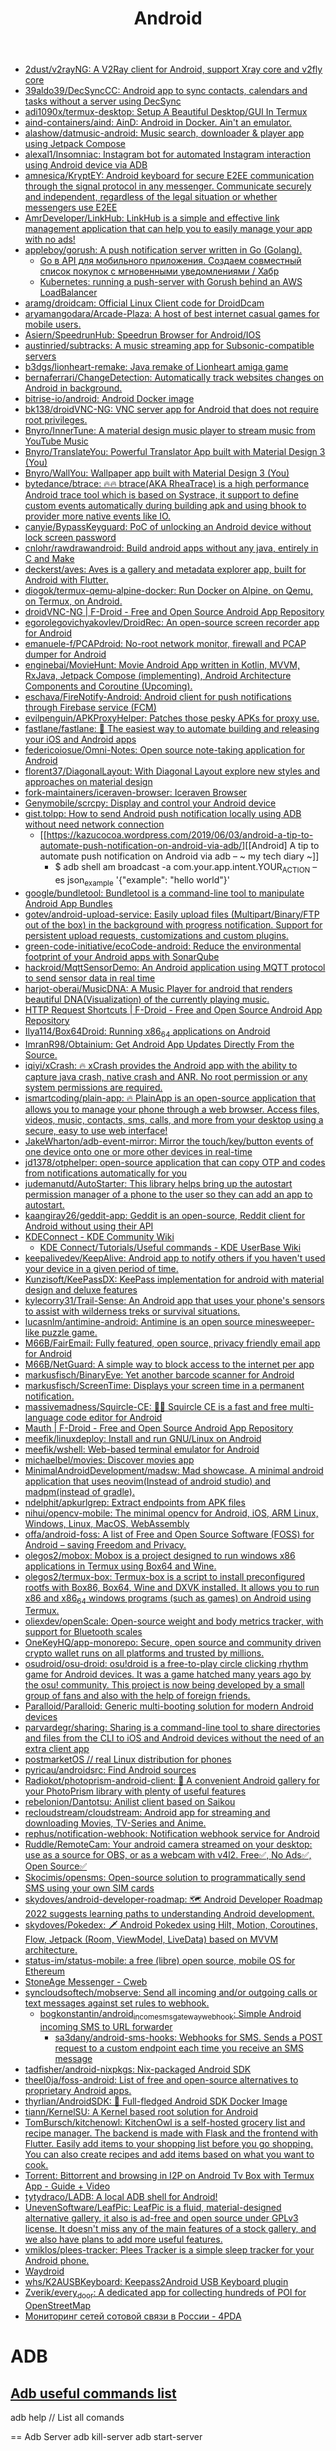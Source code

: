 :PROPERTIES:
:ID:       786eb85d-c7f8-4d90-8e6b-3cb99e6b5e32
:END:
#+title: Android

- [[https://github.com/2dust/v2rayNG][2dust/v2rayNG: A V2Ray client for Android, support Xray core and v2fly core]]
- [[https://github.com/39aldo39/DecSyncCC][39aldo39/DecSyncCC: Android app to sync contacts, calendars and tasks without a server using DecSync]]
- [[https://github.com/adi1090x/termux-desktop][adi1090x/termux-desktop: Setup A Beautiful Desktop/GUI In Termux]]
- [[https://github.com/aind-containers/aind][aind-containers/aind: AinD: Android in Docker. Ain't an emulator.]]
- [[https://github.com/alashow/datmusic-android][alashow/datmusic-android: Music search, downloader & player app using Jetpack Compose]]
- [[https://github.com/alexal1/Insomniac][alexal1/Insomniac: Instagram bot for automated Instagram interaction using Android device via ADB]]
- [[https://github.com/amnesica/KryptEY][amnesica/KryptEY: Android keyboard for secure E2EE communication through the signal protocol in any messenger. Communicate securely and independent, regardless of the legal situation or whether messengers use E2EE]]
- [[https://github.com/AmrDeveloper/LinkHub][AmrDeveloper/LinkHub: LinkHub is a simple and effective link management application that can help you to easily manage your app with no ads!]]
- [[https://github.com/appleboy/gorush][appleboy/gorush: A push notification server written in Go (Golang).]]
  - [[https://habr.com/ru/companies/otus/articles/667308/][Go в API для мобильного приложения. Создаем совместный список покупок с мгновенными уведомлениями / Хабр]]
  - [[https://scribe.bus-hit.me/itnext/kubernetes-running-a-push-server-with-gorush-behind-an-aws-loadbalancer-48563f9a0319][Kubernetes: running a push-server with Gorush behind an AWS LoadBalancer]]
- [[https://github.com/aramg/droidcam][aramg/droidcam: Official Linux Client code for DroidDcam]]
- [[https://github.com/aryamangodara/Arcade-Plaza][aryamangodara/Arcade-Plaza: A host of best internet casual games for mobile users.]]
- [[https://github.com/Asiern/SpeedrunHub][Asiern/SpeedrunHub: Speedrun Browser for Android/IOS]]
- [[https://github.com/austinried/subtracks][austinried/subtracks: A music streaming app for Subsonic-compatible servers]]
- [[https://github.com/b3dgs/lionheart-remake][b3dgs/lionheart-remake: Java remake of Lionheart amiga game]]
- [[https://github.com/bernaferrari/ChangeDetection][bernaferrari/ChangeDetection: Automatically track websites changes on Android in background.]]
- [[https://github.com/bitrise-io/android][bitrise-io/android: Android Docker image]]
- [[https://github.com/bk138/droidVNC-NG][bk138/droidVNC-NG: VNC server app for Android that does not require root privileges.]]
- [[https://github.com/Bnyro/InnerTune][Bnyro/InnerTune: A material design music player to stream music from YouTube Music]]
- [[https://github.com/Bnyro/TranslateYou][Bnyro/TranslateYou: Powerful Translator App built with Material Design 3 (You)]]
- [[https://github.com/Bnyro/WallYou][Bnyro/WallYou: Wallpaper app built with Material Design 3 (You)]]
- [[https://github.com/bytedance/btrace][bytedance/btrace: 🔥🔥 btrace(AKA RheaTrace) is a high performance Android trace tool which is based on Systrace, it support to define custom events automatically during building apk and using bhook to provider more native events like IO.]]
- [[https://github.com/canyie/BypassKeyguard][canyie/BypassKeyguard: PoC of unlocking an Android device without lock screen password]]
- [[https://github.com/cnlohr/rawdrawandroid][cnlohr/rawdrawandroid: Build android apps without any java, entirely in C and Make]]
- [[https://github.com/deckerst/aves][deckerst/aves: Aves is a gallery and metadata explorer app, built for Android with Flutter.]]
- [[https://github.com/diogok/termux-qemu-alpine-docker][diogok/termux-qemu-alpine-docker: Run Docker on Alpine, on Qemu, on Termux, on Android.]]
- [[https://f-droid.org/en/packages/net.christianbeier.droidvnc_ng/][droidVNC-NG | F-Droid - Free and Open Source Android App Repository]]
- [[https://github.com/egorolegovichyakovlev/DroidRec][egorolegovichyakovlev/DroidRec: An open-source screen recorder app for Android]]
- [[https://github.com/emanuele-f/PCAPdroid][emanuele-f/PCAPdroid: No-root network monitor, firewall and PCAP dumper for Android]]
- [[https://github.com/enginebai/MovieHunt][enginebai/MovieHunt: Movie Android App written in Kotlin, MVVM, RxJava, Jetpack Compose (implementing), Android Architecture Components and Coroutine (Upcoming).]]
- [[https://github.com/eschava/FireNotify-Android][eschava/FireNotify-Android: Android client for push notifications through Firebase service (FCM)]]
- [[https://github.com/evilpenguin/APKProxyHelper][evilpenguin/APKProxyHelper: Patches those pesky APKs for proxy use.]]
- [[https://github.com/fastlane/fastlane][fastlane/fastlane: 🚀 The easiest way to automate building and releasing your iOS and Android apps]]
- [[https://github.com/federicoiosue/Omni-Notes][federicoiosue/Omni-Notes: Open source note-taking application for Android]]
- [[https://github.com/florent37/DiagonalLayout][florent37/DiagonalLayout: With Diagonal Layout explore new styles and approaches on material design]]
- [[https://github.com/fork-maintainers/iceraven-browser][fork-maintainers/iceraven-browser: Iceraven Browser]]
- [[https://github.com/Genymobile/scrcpy][Genymobile/scrcpy: Display and control your Android device]]
- [[http://gist.tolpp.com/2018/09/how-to-send-android-push-notification.html][gist.tolpp: How to send Android push notification locally using ADB without need network connection]]
  - [[https://kazucocoa.wordpress.com/2019/06/03/android-a-tip-to-automate-push-notification-on-android-via-adb/][[Android] A tip to automate push notification on Android via adb – ~ my tech diary ~]]
    - $ adb shell am broadcast -a com.your.app.intent.YOUR_ACTION --es json_example '{"example": "hello world"}'
- [[https://github.com/google/bundletool][google/bundletool: Bundletool is a command-line tool to manipulate Android App Bundles]]
- [[https://github.com/gotev/android-upload-service][gotev/android-upload-service: Easily upload files (Multipart/Binary/FTP out of the box) in the background with progress notification. Support for persistent upload requests, customizations and custom plugins.]]
- [[https://github.com/green-code-initiative/ecoCode-android][green-code-initiative/ecoCode-android: Reduce the environmental footprint of your Android apps with SonarQube]]
- [[https://github.com/hackroid/MqttSensorDemo][hackroid/MqttSensorDemo: An Android application using MQTT protocol to send sensor data in real time]]
- [[https://github.com/harjot-oberai/MusicDNA][harjot-oberai/MusicDNA: A Music Player for android that renders beautiful DNA(Visualization) of the currently playing music.]]
- [[https://f-droid.org/en/packages/ch.rmy.android.http_shortcuts/][HTTP Request Shortcuts | F-Droid - Free and Open Source Android App Repository]]
- [[https://github.com/Ilya114/Box64Droid][Ilya114/Box64Droid: Running x86_64 applications on Android]]
- [[https://github.com/ImranR98/Obtainium][ImranR98/Obtainium: Get Android App Updates Directly From the Source.]]
- [[https://github.com/iqiyi/xCrash][iqiyi/xCrash: 🔥 xCrash provides the Android app with the ability to capture java crash, native crash and ANR. No root permission or any system permissions are required.]]
- [[https://github.com/ismartcoding/plain-app][ismartcoding/plain-app: 🔥 PlainApp is an open-source application that allows you to manage your phone through a web browser. Access files, videos, music, contacts, sms, calls, and more from your desktop using a secure, easy to use web interface!]]
- [[https://github.com/JakeWharton/adb-event-mirror][JakeWharton/adb-event-mirror: Mirror the touch/key/button events of one device onto one or more other devices in real-time]]
- [[https://github.com/jd1378/otphelper][jd1378/otphelper: open-source application that can copy OTP and codes from notifications automatically for you]]
- [[https://github.com/judemanutd/AutoStarter][judemanutd/AutoStarter: This library helps bring up the autostart permission manager of a phone to the user so they can add an app to autostart.]]
- [[https://github.com/kaangiray26/geddit-app][kaangiray26/geddit-app: Geddit is an open-source, Reddit client for Android without using their API]]
- [[https://community.kde.org/KDEConnect][KDEConnect - KDE Community Wiki]]
  - [[https://userbase.kde.org/KDE_Connect/Tutorials/Useful_commands][KDE Connect/Tutorials/Useful commands - KDE UserBase Wiki]]
- [[https://github.com/keepalivedev/KeepAlive][keepalivedev/KeepAlive: Android app to notify others if you haven't used your device in a given period of time.]]
- [[https://github.com/Kunzisoft/KeePassDX][Kunzisoft/KeePassDX: KeePass implementation for android with material design and deluxe features]]
- [[https://github.com/kylecorry31/Trail-Sense][kylecorry31/Trail-Sense: An Android app that uses your phone's sensors to assist with wilderness treks or survival situations.]]
- [[https://github.com/lucasnlm/antimine-android][lucasnlm/antimine-android: Antimine is an open source minesweeper-like puzzle game.]]
- [[https://github.com/M66B/FairEmail][M66B/FairEmail: Fully featured, open source, privacy friendly email app for Android]]
- [[https://github.com/M66B/NetGuard][M66B/NetGuard: A simple way to block access to the internet per app]]
- [[https://github.com/markusfisch/BinaryEye][markusfisch/BinaryEye: Yet another barcode scanner for Android]]
- [[https://github.com/markusfisch/ScreenTime][markusfisch/ScreenTime: Displays your screen time in a permanent notification.]]
- [[https://github.com/massivemadness/Squircle-CE][massivemadness/Squircle-CE: 👨‍💻 Squircle CE is a fast and free multi-language code editor for Android]]
- [[https://f-droid.org/en/packages/com.xinto.mauth/][Mauth | F-Droid - Free and Open Source Android App Repository]]
- [[https://github.com/meefik/linuxdeploy][meefik/linuxdeploy: Install and run GNU/Linux on Android]]
- [[https://github.com/meefik/wshell][meefik/wshell: Web-based terminal emulator for Android]]
- [[https://github.com/michaelbel/movies][michaelbel/movies: Discover movies app]]
- [[https://github.com/MinimalAndroidDevelopment/madsw][MinimalAndroidDevelopment/madsw: Mad showcase. A minimal android application that uses neovim(Instead of android studio) and madpm(instead of gradle).]]
- [[https://github.com/ndelphit/apkurlgrep][ndelphit/apkurlgrep: Extract endpoints from APK files]]
- [[https://github.com/nihui/opencv-mobile][nihui/opencv-mobile: The minimal opencv for Android, iOS, ARM Linux, Windows, Linux, MacOS, WebAssembly]]
- [[https://github.com/offa/android-foss][offa/android-foss: A list of Free and Open Source Software (FOSS) for Android – saving Freedom and Privacy.]]
- [[https://github.com/olegos2/mobox][olegos2/mobox: Mobox is a project designed to run windows x86 applications in Termux using Box64 and Wine.]]
- [[https://github.com/olegos2/termux-box][olegos2/termux-box: Termux-box is a script to install preconfigured rootfs with Box86, Box64, Wine and DXVK installed. It allows you to run x86 and x86_64 windows programs (such as games) on Android using Termux.]]
- [[https://github.com/oliexdev/openScale][oliexdev/openScale: Open-source weight and body metrics tracker, with support for Bluetooth scales]]
- [[https://github.com/OneKeyHQ/app-monorepo][OneKeyHQ/app-monorepo: Secure, open source and community driven crypto wallet runs on all platforms and trusted by millions.]]
- [[https://github.com/osudroid/osu-droid][osudroid/osu-droid: osu!droid is a free-to-play circle clicking rhythm game for Android devices. It was a game hatched many years ago by the osu! community. This project is now being developed by a small group of fans and also with the help of foreign friends.]]
- [[https://github.com/Paralloid/Paralloid][Paralloid/Paralloid: Generic multi-booting solution for modern Android devices]]
- [[https://github.com/parvardegr/sharing][parvardegr/sharing: Sharing is a command-line tool to share directories and files from the CLI to iOS and Android devices without the need of an extra client app]]
- [[https://postmarketos.org/][postmarketOS // real Linux distribution for phones]]
- [[https://github.com/pyricau/androidsrc][pyricau/androidsrc: Find Android sources]]
- [[https://github.com/Radiokot/photoprism-android-client][Radiokot/photoprism-android-client: 📸 A convenient Android gallery for your PhotoPrism library with plenty of useful features]]
- [[https://github.com/rebelonion/Dantotsu][rebelonion/Dantotsu: Anilist client based on Saikou]]
- [[https://github.com/recloudstream/cloudstream][recloudstream/cloudstream: Android app for streaming and downloading Movies, TV-Series and Anime.]]
- [[https://github.com/rephus/notification-webhook][rephus/notification-webhook: Notification webhook service for Android]]
- [[https://github.com/Ruddle/RemoteCam][Ruddle/RemoteCam: Your android camera streamed on your desktop: use as a source for OBS, or as a webcam with v4l2. Free✅, No Ads✅, Open Source✅]]
- [[https://github.com/Skocimis/opensms][Skocimis/opensms: Open-source solution to programmatically send SMS using your own SIM cards]]
- [[https://github.com/skydoves/android-developer-roadmap][skydoves/android-developer-roadmap: 🗺 Android Developer Roadmap 2022 suggests learning paths to understanding Android development.]]
- [[https://github.com/skydoves/Pokedex][skydoves/Pokedex: 🗡️ Android Pokedex using Hilt, Motion, Coroutines, Flow, Jetpack (Room, ViewModel, LiveData) based on MVVM architecture.]]
- [[https://github.com/status-im/status-mobile][status-im/status-mobile: a free (libre) open source, mobile OS for Ethereum]]
- [[https://cweb.gitlab.io/StoneAge.html][StoneAge Messenger - Cweb]]
- [[https://github.com/syncloudsoftech/mobserve][syncloudsoftech/mobserve: Send all incoming and/or outgoing calls or text messages against set rules to webhook.]]
  - [[https://github.com/bogkonstantin/android_income_sms_gateway_webhook][bogkonstantin/android_income_sms_gateway_webhook: Simple Android incoming SMS to URL forwarder]]
    - [[https://github.com/sa3dany/android-sms-hooks][sa3dany/android-sms-hooks: Webhooks for SMS. Sends a POST request to a custom endpoint each time you receive an SMS message]]
- [[https://github.com/tadfisher/android-nixpkgs][tadfisher/android-nixpkgs: Nix-packaged Android SDK]]
- [[https://github.com/theel0ja/foss-android][theel0ja/foss-android: List of free and open-source alternatives to proprietary Android apps.]]
- [[https://github.com/thyrlian/AndroidSDK][thyrlian/AndroidSDK: 🐳 Full-fledged Android SDK Docker Image]]
- [[https://github.com/tiann/KernelSU][tiann/KernelSU: A Kernel based root solution for Android]]
- [[https://github.com/tombursch/kitchenowl][TomBursch/kitchenowl: KitchenOwl is a self-hosted grocery list and recipe manager. The backend is made with Flask and the frontend with Flutter. Easily add items to your shopping list before you go shopping. You can also create recipes and add items based on what you want to cook.]]
- [[http://tracker2.postman.i2p/index.php?view=TorrentDetail&id=63723][Torrent: Bittorrent and browsing in I2P on Android Tv Box with Termux App - Guide + Video]]
- [[https://github.com/tytydraco/ladb][tytydraco/LADB: A local ADB shell for Android!]]
- [[https://github.com/UnevenSoftware/LeafPic][UnevenSoftware/LeafPic: LeafPic is a fluid, material-designed alternative gallery, it also is ad-free and open source under GPLv3 license. It doesn't miss any of the main features of a stock gallery, and we also have plans to add more useful features.]]
- [[https://github.com/vmiklos/plees-tracker][vmiklos/plees-tracker: Plees Tracker is a simple sleep tracker for your Android phone.]]
- [[https://waydro.id/][Waydroid]]
- [[https://github.com/whs/K2AUSBKeyboard][whs/K2AUSBKeyboard: Keepass2Android USB Keyboard plugin]]
- [[https://github.com/zverik/every_door][Zverik/every_door: A dedicated app for collecting hundreds of POI for OpenStreetMap]]
- [[https://4pda.ru/forum/index.php?showtopic=820777][Мониторинг сетей сотовой связи в России - 4PDA]]

* ADB
** [[https://gist.github.com/Pulimet/5013acf2cd5b28e55036c82c91bd56d8][Adb useful commands list]]

adb help // List all comands

== Adb Server
adb kill-server
adb start-server 

== Adb Reboot
adb reboot
adb reboot recovery 
adb reboot-bootloader
adb root //restarts adb with root permissions

== Shell
adb shell    // Open or run commands in a terminal on the host Android device.

== Devices
adb usb
adb devices   //show devices attached
adb devices -l //devices (product/model)
adb connect ip_address_of_device

== Get device android version
adb shell getprop ro.build.version.release 

== LogCat
adb logcat
adb logcat -c // clear // The parameter -c will clear the current logs on the device.
adb logcat -d > [path_to_file] // Save the logcat output to a file on the local system.
adb bugreport > [path_to_file] // Will dump the whole device information like dumpstate, dumpsys and logcat output.

== Files
adb push [source] [destination]    // Copy files from your computer to your phone.
adb pull [device file location] [local file location] // Copy files from your phone to your computer.

== App install
adb -e install path/to/app.apk

-d                        - directs command to the only connected USB device...
-e                        - directs command to the only running emulator...
-s <serial number>        ...
-p <product name or path> ...
The flag you decide to use has to come before the actual adb command:

adb devices | tail -n +2 | cut -sf 1 | xargs -IX adb -s X install -r com.myAppPackage // Install the given app on all connected devices.

== Uninstalling app from device
adb uninstall com.myAppPackage
adb uninstall <app .apk name>
adb uninstall -k <app .apk name> -> "Uninstall .apk withour deleting data"

adb shell pm uninstall com.example.MyApp
adb shell pm clear [package] // Deletes all data associated with a package.

adb devices | tail -n +2 | cut -sf 1 | xargs -IX adb -s X uninstall com.myAppPackage //Uninstall the given app from all connected devices

== Update app
adb install -r yourApp.apk  //  -r means re-install the app and keep its data on the device.
adb install –k <.apk file path on computer> 

== Home button
adb shell am start -W -c android.intent.category.HOME -a android.intent.action.MAIN

== Activity Manager
adb shell am start -a android.intent.action.VIEW
adb shell am broadcast -a 'my_action'

adb shell am start -a android.intent.action.CALL -d tel:+972527300294 // Make a call

// Open send sms screen with phone number and the message:
adb shell am start -a android.intent.action.SENDTO -d sms:+972527300294   --es  sms_body "Test --ez exit_on_sent false

// Reset permissions
adb shell pm reset-permissions -p your.app.package 
adb shell pm grant [packageName] [ Permission]  // Grant a permission to an app. 
adb shell pm revoke [packageName] [ Permission]   // Revoke a permission from an app.


// Emulate device
adb shell wm size 2048x1536
adb shell wm density 288
// And reset to default
adb shell wm size reset
adb shell wm density reset

== Print text
adb shell input text 'Wow, it so cool feature'

== Screenshot
adb shell screencap -p /sdcard/screenshot.png

$ adb shell
shell@ $ screencap /sdcard/screen.png
shell@ $ exit
$ adb pull /sdcard/screen.png

---
adb shell screenrecord /sdcard/NotAbleToLogin.mp4

$ adb shell
shell@ $ screenrecord --verbose /sdcard/demo.mp4
(press Control + C to stop)
shell@ $ exit
$ adb pull /sdcard/demo.mp4

== Key event
adb shell input keyevent 3 // Home btn
adb shell input keyevent 4 // Back btn
adb shell input keyevent 5 // Call
adb shell input keyevent 6 // End call
adb shell input keyevent 26  // Turn Android device ON and OFF. It will toggle device to on/off status.
adb shell input keyevent 27 // Camera
adb shell input keyevent 64 // Open browser
adb shell input keyevent 66 // Enter
adb shell input keyevent 67 // Delete (backspace)
adb shell input keyevent 207 // Contacts
adb shell input keyevent 220 / 221 // Brightness down/up
adb shell input keyevent 277 / 278 /279 // Cut/Copy/Paste

0 -->  "KEYCODE_0" 
1 -->  "KEYCODE_SOFT_LEFT" 
2 -->  "KEYCODE_SOFT_RIGHT" 
3 -->  "KEYCODE_HOME" 
4 -->  "KEYCODE_BACK" 
5 -->  "KEYCODE_CALL" 
6 -->  "KEYCODE_ENDCALL" 
7 -->  "KEYCODE_0" 
8 -->  "KEYCODE_1" 
9 -->  "KEYCODE_2" 
10 -->  "KEYCODE_3" 
11 -->  "KEYCODE_4" 
12 -->  "KEYCODE_5" 
13 -->  "KEYCODE_6" 
14 -->  "KEYCODE_7" 
15 -->  "KEYCODE_8" 
16 -->  "KEYCODE_9" 
17 -->  "KEYCODE_STAR" 
18 -->  "KEYCODE_POUND" 
19 -->  "KEYCODE_DPAD_UP" 
20 -->  "KEYCODE_DPAD_DOWN" 
21 -->  "KEYCODE_DPAD_LEFT" 
22 -->  "KEYCODE_DPAD_RIGHT" 
23 -->  "KEYCODE_DPAD_CENTER" 
24 -->  "KEYCODE_VOLUME_UP" 
25 -->  "KEYCODE_VOLUME_DOWN" 
26 -->  "KEYCODE_POWER" 
27 -->  "KEYCODE_CAMERA" 
28 -->  "KEYCODE_CLEAR" 
29 -->  "KEYCODE_A" 
30 -->  "KEYCODE_B" 
31 -->  "KEYCODE_C" 
32 -->  "KEYCODE_D" 
33 -->  "KEYCODE_E" 
34 -->  "KEYCODE_F" 
35 -->  "KEYCODE_G" 
36 -->  "KEYCODE_H" 
37 -->  "KEYCODE_I" 
38 -->  "KEYCODE_J" 
39 -->  "KEYCODE_K" 
40 -->  "KEYCODE_L" 
41 -->  "KEYCODE_M" 
42 -->  "KEYCODE_N" 
43 -->  "KEYCODE_O" 
44 -->  "KEYCODE_P" 
45 -->  "KEYCODE_Q" 
46 -->  "KEYCODE_R" 
47 -->  "KEYCODE_S" 
48 -->  "KEYCODE_T" 
49 -->  "KEYCODE_U" 
50 -->  "KEYCODE_V" 
51 -->  "KEYCODE_W" 
52 -->  "KEYCODE_X" 
53 -->  "KEYCODE_Y" 
54 -->  "KEYCODE_Z" 
55 -->  "KEYCODE_COMMA" 
56 -->  "KEYCODE_PERIOD" 
57 -->  "KEYCODE_ALT_LEFT" 
58 -->  "KEYCODE_ALT_RIGHT" 
59 -->  "KEYCODE_SHIFT_LEFT" 
60 -->  "KEYCODE_SHIFT_RIGHT" 
61 -->  "KEYCODE_TAB" 
62 -->  "KEYCODE_SPACE" 
63 -->  "KEYCODE_SYM" 
64 -->  "KEYCODE_EXPLORER" 
65 -->  "KEYCODE_ENVELOPE" 
66 -->  "KEYCODE_ENTER" 
67 -->  "KEYCODE_DEL" 
68 -->  "KEYCODE_GRAVE" 
69 -->  "KEYCODE_MINUS" 
70 -->  "KEYCODE_EQUALS" 
71 -->  "KEYCODE_LEFT_BRACKET" 
72 -->  "KEYCODE_RIGHT_BRACKET" 
73 -->  "KEYCODE_BACKSLASH" 
74 -->  "KEYCODE_SEMICOLON" 
75 -->  "KEYCODE_APOSTROPHE" 
76 -->  "KEYCODE_SLASH" 
77 -->  "KEYCODE_AT" 
78 -->  "KEYCODE_NUM" 
79 -->  "KEYCODE_HEADSETHOOK" 
80 -->  "KEYCODE_FOCUS" 
81 -->  "KEYCODE_PLUS" 
82 -->  "KEYCODE_MENU" 
83 -->  "KEYCODE_NOTIFICATION" 
84 -->  "KEYCODE_SEARCH" 
85 -->  "KEYCODE_MEDIA_PLAY_PAUSE"
86 -->  "KEYCODE_MEDIA_STOP"
87 -->  "KEYCODE_MEDIA_NEXT"
88 -->  "KEYCODE_MEDIA_PREVIOUS"
89 -->  "KEYCODE_MEDIA_REWIND"
90 -->  "KEYCODE_MEDIA_FAST_FORWARD"
91 -->  "KEYCODE_MUTE"
92 -->  "KEYCODE_PAGE_UP"
93 -->  "KEYCODE_PAGE_DOWN"
94 -->  "KEYCODE_PICTSYMBOLS"
...
122 -->  "KEYCODE_MOVE_HOME"
123 -->  "KEYCODE_MOVE_END"
// https://developer.android.com/reference/android/view/KeyEvent.html


== ShPref
# replace org.example.app with your application id

# Add a value to default shared preferences.
adb shell 'am broadcast -a org.example.app.sp.PUT --es key key_name --es value "hello world!"'

# Remove a value to default shared preferences.
adb shell 'am broadcast -a org.example.app.sp.REMOVE --es key key_name'

# Clear all default shared preferences.
adb shell 'am broadcast -a org.example.app.sp.CLEAR --es key key_name'

# It's also possible to specify shared preferences file.
adb shell 'am broadcast -a org.example.app.sp.PUT --es name Game --es key level --ei value 10'

# Data types
adb shell 'am broadcast -a org.example.app.sp.PUT --es key string --es value "hello world!"'
adb shell 'am broadcast -a org.example.app.sp.PUT --es key boolean --ez value true'
adb shell 'am broadcast -a org.example.app.sp.PUT --es key float --ef value 3.14159'
adb shell 'am broadcast -a org.example.app.sp.PUT --es key int --ei value 2015'
adb shell 'am broadcast -a org.example.app.sp.PUT --es key long --el value 9223372036854775807'

# Restart application process after making changes
adb shell 'am broadcast -a org.example.app.sp.CLEAR --ez restart true'

== Monkey
adb shell monkey -p com.myAppPackage -v 10000 -s 100 // monkey tool is generating 10.000 random events on the real device

== Paths
/data/data/<package>/databases (app databases)
/data/data/<package>/shared_prefs/ (shared preferences)
/data/app (apk installed by user)
/system/app (pre-installed APK files)
/mmt/asec (encrypted apps) (App2SD)
/mmt/emmc (internal SD Card)
/mmt/adcard (external/Internal SD Card)
/mmt/adcard/external_sd (external SD Card)

adb shell ls (list directory contents)
adb shell ls -s (print size of each file)
adb shell ls -R (list subdirectories recursively)

== Device onformation
adb get-statе (print device state)
adb get-serialno (get the serial number)
adb shell dumpsys iphonesybinfo (get the IMEI)
adb shell netstat (list TCP connectivity)
adb shell pwd (print current working directory)
adb shell dumpsys battery (battery status)
adb shell pm list features (list phone features)
adb shell service list (list all services)
adb shell dumpsys activity <package>/<activity> (activity info)
adb shell ps (print process status)
adb shell wm size (displays the current screen resolution)
dumpsys window windows | grep -E 'mCurrentFocus|mFocusedApp' (print current app's opened activity)

== Package info
adb shell list packages (list package names)
adb shell list packages -r (list package name + path to apks)
adb shell list packages -3 (list third party package names)
adb shell list packages -s (list only system packages)
adb shell list packages -u (list package names + uninstalled)
adb shell dumpsys package packages (list info on all apps)
adb shell dump <name> (list info on one package)
adb shell path <package> (path to the apk file)

==Configure Settings Commands
adb shell dumpsys battery set level <n> (change the level from 0 to 100)
adb shell dumpsys battery set status<n> (change the level to unknown, charging, discharging, not charging or full)
adb shell dumpsys battery reset (reset the battery)
adb shell dumpsys battery set usb <n> (change the status of USB connection. ON or OFF)
adb shell wm size WxH (sets the resolution to WxH)


== Device Related Commands
adb reboot-recovery (reboot device into recovery mode)
adb reboot fastboot (reboot device into recovery mode)
adb shell screencap -p "/path/to/screenshot.png" (capture screenshot)
adb shell screenrecord "/path/to/record.mp4" (record device screen)
adb backup -apk -all -f backup.ab (backup settings and apps)
adb backup -apk -shared -all -f backup.ab (backup settings, apps and shared storage)
adb backup -apk -nosystem -all -f backup.ab (backup only non-system apps)
adb restore backup.ab (restore a previous backup)
adb shell am start|startservice|broadcast <INTENT>[<COMPONENT>]
-a <ACTION> e.g. android.intent.action.VIEW
-c <CATEGORY> e.g. android.intent.category.LAUNCHER (start activity intent)

adb shell am start -a android.intent.action.VIEW -d URL (open URL)
adb shell am start -t image/* -a android.intent.action.VIEW (opens gallery)

== Logs
adb logcat [options] [filter] [filter] (view device log)
adb bugreport (print bug reports)

== Other
adb backup // Create a full backup of your phone and save to the computer.
adb restore // Restore a backup to your phone.
adb sideload //  Push and flash custom ROMs and zips from your computer.

fastboot devices
// Check connection and get basic information about devices connected to the computer.
// This is essentially the same command as adb devices from earlier. 
//However, it works in the bootloader, which ADB does not. Handy for ensuring that you have properly established a connection.


--------------------------------------------------------------------------------
Shared Preferences

# replace org.example.app with your application id

# Add a value to default shared preferences.
adb shell 'am broadcast -a org.example.app.sp.PUT --es key key_name --es value "hello world!"'

# Remove a value to default shared preferences.
adb shell 'am broadcast -a org.example.app.sp.REMOVE --es key key_name'

# Clear all default shared preferences.
adb shell 'am broadcast -a org.example.app.sp.CLEAR --es key key_name'

# It's also possible to specify shared preferences file.
adb shell 'am broadcast -a org.example.app.sp.PUT --es name Game --es key level --ei value 10'

# Data types
adb shell 'am broadcast -a org.example.app.sp.PUT --es key string --es value "hello world!"'
adb shell 'am broadcast -a org.example.app.sp.PUT --es key boolean --ez value true'
adb shell 'am broadcast -a org.example.app.sp.PUT --es key float --ef value 3.14159'
adb shell 'am broadcast -a org.example.app.sp.PUT --es key int --ei value 2015'
adb shell 'am broadcast -a org.example.app.sp.PUT --es key long --el value 9223372036854775807'

# Restart application process after making changes
adb shell 'am broadcast -a org.example.app.sp.CLEAR --ez restart true'
--------------------------------------------------------------------------------

=== Few bash snippets ===
@Source (https://jonfhancock.com/bash-your-way-to-better-android-development-1169bc3e0424)

=== Using tail -n
//Use tail to remove the first line. Actually two lines. The first one is just a newline. The second is “List of devices attached.”
$ adb devices | tail -n +2

=== Using cut -sf
// Cut the last word and any white space off the end of each line.
$ adb devices | tail -n +2 | cut -sf -1

=== Using xargs -I
// Given the -I option, xargs will perform an action for each line of text that we feed into it.
// We can give the line a variable name to use in commands that xargs can execute.
$ adb devices | tail -n +2 | cut -sf -1 | xargs -I X echo X aw yiss

=== Three options below together
// Will print android version of all connected devices
adb devices | tail -n +2 | cut -sf -1 | xargs -I X adb -s X shell getprop ro.build.version.release  

=== Using alias
-- Example 1 
alias tellMeMore=echo
tellMeMore "hi there"
Output => hi there
-- Example 2
// Define alias
alias apkinstall="adb devices | tail -n +2 | cut -sf 1 | xargs -I X adb -s X install -r $1"
// And you can use it later 
apkinstall ~/Downloads/MyAppRelease.apk  // Install an apk on all devices
-- Example 3
alias rmapp="adb devices | tail -n +2 | cut -sf 1 | xargs -I X adb -s X uninstall $1"
rmapp com.example.myapp // Uninstall a package from all devices
-- Example 4
alias clearapp="adb devices | tail -n +2 | cut -sf 1 | xargs -I X adb -s X shell pm clear $1"
clearapp com.example.myapp  // Clear data on all devices (leave installed)
-- Example 5
alias startintent="adb devices | tail -n +2 | cut -sf 1 | xargs -I X adb -s X shell am start $1"
startintent https://twitter.com/JonFHancock // Launch a deep link on all devices


Setting up your .bash_profile
Finally, to make this all reusable even after rebooting your computer (aliases only last through the current session), we have to add these to your .bash_profile. You might or might not already have a .bash_profile, so let’s make sure we append to it rather than overwriting it. Just open a terminal, and run the following command

touch .bash_profile && open .bash_profile

This will create it if it doesn’t already exist, and open it in a text editor either way. Now just copy and paste all of the aliases into it, save, and close.

alias startintent="adb devices | tail -n +2 | cut -sf 1 | xargs -I X adb -s X shell am start $1"
alias apkinstall="adb devices | tail -n +2 | cut -sf 1 | xargs -I X adb -s X install -r $1"
alias rmapp="adb devices | tail -n +2 | cut -sf 1 | xargs -I X adb -s X uninstall $1"
alias clearapp="adb devices | tail -n +2 | cut -sf 1 | xargs -I X adb -s X shell pm clear $1"


===============================================================
Sources:
- Internet
- https://www.automatetheplanet.com/adb-cheat-sheet/

* API
- [[https://github.com/afollestad/drag-select-recyclerview][afollestad/drag-select-recyclerview: 👇 Easy Google Photos style multi-selection for RecyclerViews, powered by Kotlin and AndroidX.]]
- [[https://github.com/VKCOM/vk-android-sdk][VKCOM/vk-android-sdk: Android library for working with VK API, authorization through VK app, using VK functions.]]

* Backup

#+BEGIN_SRC bash
  #!/bin/bash
  # https://github.com/dwisiswant0/xiaomi-backup/blob/master/backup.sh

  PACKAGES=`adb shell pm list packages -f | cut -d ":" -f2`

  for package in ${PACKAGES}; do
      apk=`echo ${package} | grep -Eo ".*\.apk"`
      pkg=`echo ${package} | rev | cut -d "=" -f1 | rev`
      [[ ${apk} =~ "/data"* ]] && adb pull "${apk}" "${PWD}/${pkg}.apk"
  done
#+END_SRC

* Examples
- [[https://github.com/skydoves/MovieCompose][skydoves/MovieCompose: 🎞 A demo movie app using Jetpack Compose and Hilt based on modern Android tech stacks.]]
- [[https://github.com/ProtsenkoAI/shaboom-app][ProtsenkoAI/shaboom-app: Android app of ShaBoom project]]
- [[https://github.com/mrsegev/MovieNight?auto_subscribed=false][mrsegev/MovieNight: MovieNight is a sample Android application that uses the clean architecture approach and is written in Kotlin.]]

* Froid
- [[https://github.com/NoMore201/playmaker][NoMore201/playmaker: Fdroid repository manager fetching apps from Play Store]]
- [[https://github.com/mvdan/fdroidcl][mvdan/fdroidcl: F-Droid desktop client]]
- [[https://github.com/Iamlooker/Droid-ify][Iamlooker/Droid-ify: F-Droid client with Material UI.]]

* Hardware
- [[https://old.reddit.com/r/selfhosted/comments/vvn1su/running_an_android_phone_247/][Running an Android Phone 24/7 : selfhosted]]
  - [[https://www.youtube.com/watch?v=YfvTjQ9MCwY&t=864s][Building a TRUE 4k home cinema projector (it’s awesome) - YouTube]]
* Learning
- [[https://compizomania.blogspot.com/2021/09/android-adb-ubuntulinux-mint.html][compizomania: Подключаем любое Android-устройство (планшет/телефон), как съёмный носитель с помощью ADB в Ubuntu/Linux Mint]]
- [[https://scribe.bus-hit.me/@roy2477/decrypting-android-app-ssl-traffic-c480e2143743][Decrypting Android App SSL Traffic]]
- [[https://habr.com/ru/articles/302002/][Push уведомления в Android с помощью Firebase Cloud Messaging для начинающих / Хабр]]

* Libraries
- [[https://github.com/ajalt/clikt][ajalt/clikt: Multiplatform command line interface parsing for Kotlin]]

* Linux
- [[https://github.com/AndronixApp/AndronixOrigin][Andronix uses PRoot to run a Linux distribution on your Android device]]

* Linux

- [[https://github.com/Flytreels/termux-archlinux][termux-archlinux]]

* Programs
- ADB⚡OTG (Run ADB commands without a computer (no ROOT needed)) - https://f-droid.org/packages/com.htetznaing.adbotg
- [[https://github.com/alextran1502/immich][alextran1502/immich: Self-hosted photo and video backup solution directly from your mobile phone.]]
- [[https://github.com/android/nowinandroid?auto_subscribed=false&utm_campaign=explore-email&utm_medium=email&utm_source=newsletter&utm_term=weekly][android/nowinandroid: A fully functional Android app built entirely with Kotlin and Jetpack Compose]]
- [[https://github.com/android-password-store/Android-Password-Store][android-password-store/Android-Password-Store: Android application compatible with ZX2C4's Pass command line application]]
- AndroTainer (Manage your docker containers via your smartphone) - https://f-droid.org/packages/com.dokeraj.androtainer
- [[https://github.com/anthonycr/Lightning-Browser][anthonycr/Lightning-Browser: A lightweight Android browser with modern navigation]]
- [[https://github.com/appium/appium][appium/appium: Cross-platform automation framework for all kinds of your apps built on top of W3C WebDriver protocol]]
- AVNC (Fast & Secure VNC client for Android) - https://f-droid.org/packages/com.gaurav.avnc
- [[https://github.com/barry-ran/QtScrcpy][barry-ran/QtScrcpy: Android real-time display control software]]
- [[https://github.com/blokadaorg/blokada][blokadaorg/blokada: Free ad blocker for Android with the best open source community.]]
- BootBoi (Turn on/off your remote machine without leaving your couch!) - https://f-droid.org/packages/com.elektropepi.bootboi
- [[https://github.com/chenxiaolong/BCR][chenxiaolong/BCR: A Basic Call Recorder for rooted Android devices]]
- [[https://github.com/chrisbanes/tivi][chrisbanes/tivi: Tivi is a work-in-progress TV show tracking Android app, which connects to Trakt.tv. It is still in its early stages of development and currently only contains two pieces of UI. It is under heavy development.]]
- [[https://github.com/ChuckerTeam/chucker][ChuckerTeam/chucker: 🔎 An HTTP inspector for Android & OkHTTP (like Charles but on device) - More Chucker than Chuck]]
- [[https://github.com/davidtakac/prognoza][davidtakac/prognoza: Libre weather app with widgets and offline support]]
- [[https://github.com/dessalines/thumb-key][dessalines/thumb-key: A privacy-conscious Android keyboard made for your thumbs]]
- [[https://github.com/dittos/animeta][dittos/animeta: Manage your anime watch history.]]
- [[https://github.com/DroidNinja/Android-FilePicker][DroidNinja/Android-FilePicker: Photopicker and document picker for android]]
- [[https://github.com/DroidPHP/DroidPHP][DroidPHP/DroidPHP: DroidPHP is a small, fast and lightweight open source Web Server for Android]]
- droidVNC-NG (VNC server app that does not require root privileges.) - https://f-droid.org/packages/net.christianbeier.droidvnc_ng
- [[https://github.com/duckduckgo/Android][duckduckgo/Android: DuckDuckGo Android App]]
- [[https://framagit.org/dystopia-project/simple-email][Dystopia Project Free Software, minimalistic and privacy friendly email app for Android. / Simple Email · GitLab]]
- [[https://github.com/EtchDroid/EtchDroid][EtchDroid/EtchDroid: NO LONGER MAINTAINED - An application to write OS images to USB drives, on Android, no root required.]]
- [[https://github.com/euphony-io/waple][euphony-io/waple: Waple helps you share your Wi-Fi password quickly.]]
- [[https://f-droid.org/packages/com.enjoyingfoss.feeel/][Feeel - home workouts | F-Droid - Free and Open Source Android App Repository]]
- [[https://github.com/florisboard/florisboard][florisboard/florisboard: An open-source keyboard for Android which respects your privacy. Currently in early-beta.]]
- [[https://github.com/FredJul/Flym][FredJul/Flym: Flym News Reader is a light Android feed reader (RSS/Atom)]]
- [[https://github.com/google/addlicense][google/addlicense: A program which ensures source code files have copyright license headers by scanning directory patterns recursively]]
- [[https://github.com/google/evergreen-checker][google/evergreen-checker]]
- [[https://github.com/gotev/android-upload-service][gotev/android-upload-service: Easily upload files (Multipart/Binary/FTP out of the box) in the background with progress indication notification]]
- Greentooth (Automatic Bluetooth disabler) - https://f-droid.org/packages/com.smilla.greentooth
- [[https://github.com/grote/Transportr][grote/Transportr: Free Public Transport Assistant without Ads or Tracking]]
- [[https://github.com/gsantner/markor][gsantner/markor: Text editor - Notes & ToDo (for Android) - Markdown, todo.txt, plaintext, math, ..]]
- [[https://github.com/gsantner/memetastic][gsantner/memetastic: Meme Creator for Android - Simple & Ad-Free]]
- [[https://github.com/Hash-Studios/Prism][Hash-Studios/Prism: Prism is a beautiful open-source wallpapers app for Android. It is built with Dart on top of Google's Flutter Framework.]]
- HTTP Request Shortcuts (Create home screen shortcuts that trigger arbitrary HTTP requests) - [[https://f-droid.org/packages/ch.rmy.android.http_shortcuts][HTTP Request Shortcuts]]
- [[https://github.com/iielse/imageviewer][iielse/imageviewer: A simple and customizable Android full-screen image viewer 一个简单且可自定义的Android全屏图像浏览器]]
- [[https://github.com/ingbyr/VDM][ingbyr/VDM: GUI for command-line video downloader (youtube-dl annie)]]
- [[https://github.com/inorichi/tachiyomi][inorichi/tachiyomi: Free and open source manga reader for Android]]
- [[https://github.com/iTXTech/Daedalus][iTXTech/Daedalus: No root required Android DNS modifier and Hosts/DNSMasq resolver.]]
- [[https://github.com/kevinhinterlong/archwiki-viewer][kevinhinterlong/archwiki-viewer: A simple Android specific viewer for the Arch Linux Wiki.]]
- [[https://github.com/Kunzisoft/KeePassDX][Kunzisoft/KeePassDX: KeePass implementation for android with material design and deluxe features]]
- [[https://github.com/KyleKun/one_second_diary][KyleKun/one_second_diary: Minimalist video diary app.]]
- [[https://github.com/LibreShift/red-moon][LibreShift/red-moon: Android screen filter app for night time phone use.]]
- [[https://github.com/libre-tube/LibreTube][libre-tube/LibreTube: An alternative frontend for YouTube, for Android. [WIP]]]
- [[https://github.com/ligi/PassAndroid][ligi/PassAndroid: Android App to view passes]]
- [[https://github.com/lopspower/CircularImageView][lopspower/CircularImageView: Create circular ImageView in Android in the simplest way possible]]
- [[https://github.com/Martin-Nyaga/termplot][Martin-Nyaga/termplot: A simple terminal plotting tool for visualising streaming data.]]
- [[https://github.com/moezbhatti/qksms][moezbhatti/qksms: The most beautiful SMS messenger for Android]]
- moVirt (mobile client for oVirt monitoring) - https://f-droid.org/packages/org.ovirt.mobile.movirt
- [[https://github.com/mozilla-mobile/fenix][mozilla-mobile/fenix: Firefox for Android]]
- mpv remote (Android application to control mpv running on another computer.) - https://f-droid.org/packages/miccah.mpvremote
- [[https://github.com/mukul500/AnimeXStream][mukul500/AnimeXStream: An Android app to watch anime on your phone without ads.]]
- [[https://github.com/neffex97/Tiwee][neffex97/Tiwee: IPTV player]]
- [[https://github.com/NeoApplications/Neo-Backup][NeoApplications/Neo-Backup: backup manager for android]]
- [[https://github.com/NeoApplications/Neo-Store][NeoApplications/Neo-Store: F-Droid client with Material UI.]]
- [[https://ntfy.sh/][ntfy.sh | simple HTTP-based pub-sub]]
  - [[https://github.com/binwiederhier/ntfy-android][binwiederhier/ntfy-android: Android app for ntfy.sh]]
- [[https://github.com/openhab/openhab-android][openhab/openhab-android: openHAB client for Android]]
- [[https://github.com/OpenLauncherTeam/openlauncher][OpenLauncherTeam/openlauncher: Customizable and Open Source Launcher for Android]]
- [[https://github.com/organicmaps/organicmaps][organicmaps/organicmaps: 🍃 Organic Maps is a free Android & iOS offline maps app for travelers, tourists, hikers, and cyclists. It uses crowd-sourced OpenStreetMap data and is developed with love by MapsWithMe (MapsMe) founders and our community. No ads, no tracking, no data collection, no crapware. Your donations and positive reviews motivate and inspire our small team!]]
- [[https://github.com/PaulWoitaschek/Voice][PaulWoitaschek/Voice: Minimalistic audiobook player]]
- [[https://github.com/phikal/ReGeX][phikal/ReGeX: A Regular Expression game for Android]]
- Presence Publisher (Regularly publish to an MQTT topic) - https://f-droid.org/packages/org.ostrya.presencepublisher
- Public IP (App and Widget allowing user to find its current public IP address) - https://f-droid.org/packages/net.guildem.publicip
- qBController (handling qBittorrent servers) - https://f-droid.org/packages/com.lgallardo.qbittorrentclient
- RestSMS (REST service to send SMS via your Android device) - https://f-droid.org/packages/net.xcreen.restsms
- [[https://github.com/RetroMusicPlayer/RetroMusicPlayer][RetroMusicPlayer/RetroMusicPlayer: Best Material You Design music player for Android]]
- [[https://github.com/rkkr/simple-keyboard?auto_subscribed=false][rkkr/simple-keyboard]]
- [[https://github.com/rom1v/sndcpy][rom1v/sndcpy: Android audio forwarding (scrcpy, but for audio)]]
- [[https://github.com/saket/press][saket/press: A cross-platform markdown editor written in Kotlin Multiplatform (work in progress)]]
- ServeIt (A simple http-server on android using flutter.) - https://f-droid.org/packages/com.example.flutter_http_server
- [[https://github.com/shadowsocks/shadowsocks-android][shadowsocks/shadowsocks-android: A shadowsocks client for Android]]
- [[https://github.com/SimpleMobileTools/Simple-Calendar][SimpleMobileTools/Simple-Calendar: A simple calendar with events, customizable widgets and no ads.]]
- [[https://github.com/sourcerer-io/sourcerer-app][sourcerer-io/sourcerer-app: 🦄 Sourcerer app makes a visual profile from your GitHub and git repositories.]]
- Spider (This application enables you to connect to your SFTP server using a password or) - https://f-droid.org/packages/org.kknickkk.spider
- [[https://github.com/stfalcon-studio/StfalconImageViewer][stfalcon-studio/StfalconImageViewer: A simple and customizable Android full-screen image viewer with shared image transition support, "pinch to zoom" and "swipe to dismiss" gestures]]
- [[https://github.com/theAkito/webmon][theAkito/webmon: Android app for monitoring web services. Notifies you of any HTTP or Onion destination not being available.]]
- [[https://framagit.org/tom79/nitterizeme][Thomas A small application that allows to handle Twitter and Youtube to redirect them to their Nitter or Invidious URLs and open them with the appropriate app. / UntrackMe · GitLab]]
- TSVNC (Small and simple VNC client.) - https://f-droid.org/packages/de.toshsoft.tsvnc
- [[https://github.com/ukanth/afwall][ukanth/afwall: AFWall+ (Android Firewall +) - iptables based firewall for Android]]
- Vernet (Host and Port scanner. Ping IP or domain.) - https://f-droid.org/packages/org.fsociety.vernet
- Webmon (Monitor web services and get notified, if a service becomes unavailable.) - https://f-droid.org/packages/ooo.akito.webmon
- [[https://github.com/westnordost/StreetComplete][westnordost/StreetComplete: Easy to use OpenStreetMap editor for Android]]
- Wi-Fi Reminders (Unknown application) - https://f-droid.org/packages/ru.glesik.wifireminders
- [[https://github.com/wlanjie/trinity][wlanjie/trinity: android video record editor muxer sdk]]
- [[https://github.com/yuriykulikov/AlarmClock][yuriykulikov/AlarmClock: Most popular open source Android Alarm Clock App]]
- [[https://github.com/zagum/Android-SwitchIcon][zagum/Android-SwitchIcon: Google launcher-style implementation of switch (enable/disable) icon]]
- [[https://github.com/Zfinix/worddle][Zfinix/worddle: 😘 A wordle game clone built in flutter.]]
- [[https://github.com/zt64/Hyperion][zt64/Hyperion: An alternative YouTube front-end]]
** Games
- [[https://github.com/AbhiramVAnand/Lucky][AbhiramVAnand/Lucky: Lucky is a simple android game]]
** Misc
- [[https://github.com/mvt-project/mvt][mvt-project/mvt: MVT is a forensic tool to look for signs of infection in smartphone devices]]

** Proprietary
- [[https://audiorelay.net/][Stream your PC audio to your phone - AudioRelay]]
- [[https://4pda.to/forum/index.php?showtopic=1031584][NokoPrint — Печать по Wi-Fi, Bluetooth и USB - 4PDA]]
- [[https://pikabu.ru/story/upakuy_pallet_bratukha_upakuy_8231944][Упакуй паллет, братуха, упакуй... | Пикабу]]
- [[https://pikabu.ru/story/zhurnal_schyotchikov_v20_5086251][Журнал счётчиков v.2.0 | Пикабу]]- [[https://pikabu.ru/story/kalkulyator_dlya_podguznikov_6534402][Калькулятор для подгузников | Пикабу]]

** Emulators
- [[https://github.com/Swordfish90/Lemuroid][Swordfish90/Lemuroid: All in one emulator on Android!]]

* Security

- [[https://github.com/dwisiswant0/apkleaks][dwisiswant0/apkleaks: Scanning APK file for URIs, endpoints & secrets.]]

* Sites
- [[https://trashbox.ru/][Трешбокс.ру]]

* SSH
** SimpleSSHD
Open =Settings= and configure =SSH Path= to =/storage/emulated/0/.ssh=.

Make sure =/storage/emulated/0/.ssh/authorized_keys= file exists and has
public keys.

* Tools
- [[https://github.com/0x192/universal-android-debloater][0x192/universal-android-debloater: Cross-platform GUI written in Rust using ADB to debloat non-rooted android devices. Improve your privacy, the security and battery life of your device.]]
- [[https://github.com/alibaba/p3c][alibaba/p3c: Alibaba Java Coding Guidelines pmd implements and IDE plugin]]
- [[https://github.com/bytedance/CodeLocator][bytedance/CodeLocator]]
- [[https://github.com/corbindavenport/nexus-tools][corbindavenport/nexus-tools: Installer for ADB, Fastboot, and other Android tools on Linux, macOS, Chrome OS, and Windows]]
- [[https://github.com/darkhz/adbtuifm][darkhz/adbtuifm: A TUI File Manager for ADB]]
- [[https://github.com/DeviceFarmer/stf][DeviceFarmer/stf: Control and manage Android devices from your browser.]]
- [[https://github.com/GoogleChromeLabs/bubblewrap][GoogleChromeLabs/bubblewrap: Bubblewrap is a Command Line Interface (CLI) that helps developers to create a Project for an Android application that launches an existing Progressive Web App (PWAs) using a Trusted Web Activity.]]
- [[https://github.com/iBotPeaches/Apktool][iBotPeaches/Apktool: A tool for reverse engineering Android apk files]]
- [[https://github.com/JakeWharton/SdkSearch][JakeWharton/SdkSearch: An Android app and Chrome extension for searching the Android SDK documentation.]]
- [[https://github.com/michaelbel/android-app-template][michaelbel/android-app-template: A simple GitHub template that lets you create a modern Android app]]
- [[https://github.com/mobile-dev-inc/maestro][mobile-dev-inc/maestro: Painless Mobile UI Automation]]
- [[https://github.com/mrrfv/linux-android-backup][mrrfv/linux-android-backup: Back up your device without vendor lock-ins, using insecure software or root. Supports encryption and compression out of the box. Works cross-platform.]]
- [[https://github.com/nikp123/scrcpy-desktop][nikp123/scrcpy-desktop: Run an Android desktop environment off of a device using ONLY scrcpy]]
- [[https://github.com/pbreault/adb-idea][pbreault/adb-idea: A plugin for Android Studio and Intellij IDEA that speeds up your day to day android development.]]
- [[https://github.com/react-native-community/docker-android][react-native-community/docker-android: Android Docker Image for React Native and common android development.]]
- [[https://github.com/rom1v/autoadb][rom1v/autoadb: Execute a command whenever a device is adb-connected]]
- [[https://github.com/secure-software-engineering/FlowDroid][secure-software-engineering/FlowDroid: FlowDroid Static Data Flow Tracker]]
- [[https://github.com/sickcodes/adb-download-all][sickcodes/adb-download-all: ADB Download All Files - A dirty shell script to adb pull all readable files using adb pull & base64]]
- [[https://github.com/sickcodes/dock-droid][sickcodes/dock-droid: Docker Android - Run QEMU Android in a Docker! X11 Forwarding! CI/CD for Android!]]
- [[https://github.com/spotify/ruler][spotify/ruler: Gradle plugin which helps you analyze the size of your Android apps.]]
- [[https://github.com/tanprathan/MobileApp-Pentest-Cheatsheet][tanprathan/MobileApp-Pentest-Cheatsheet: The Mobile App Pentest cheat sheet was created to provide concise collection of high value information on specific mobile application penetration testing topics.]]
- [[https://github.com/tiann/eadb][tiann/eadb: eBPF Android Debug Bridge]]
- [[https://github.com/Tomotoes/scrcpy-gui][Tomotoes/scrcpy-gui: A simple & beautiful GUI application for scrcpy. QQ群:734330215]]
- [[https://github.com/vfsfitvnm/ViMusic][vfsfitvnm/ViMusic: A Jetpack Compose Android application for streaming music from YouTube Music.]]
- [[https://tech-geek.ru/notifications-from-android-on-linux/][Как получать уведомления с Android на Linux Android2Linux]]
  - [[https://github.com/patri9ck/a2ln-server][patri9ck/a2ln-server: A way to display Android phone notifications on Linux (Server)]]

* Xiaomi
- [[https://xdaforums.com/t/app-android-tv-projectivy-launcher.4436549/][[APP][ANDROID TV] Projectivy Launcher | XDA Forums]]
- [[https://github.com/Szaki/XiaomiADBFastbootTools][Szaki/XiaomiADBFastbootTools: A simple tool for managing Xiaomi devices on desktop using ADB and Fastboot]]a

* Scripting

** Prerequisite

Firstly you need to enable wireless ADB on your Android device.

https://github.com/Genymobile/scrcpy/blob/87da1372380ebddb60e4d89cff9a251c866e21c5/README.md
#+begin_src markdown
  Alternatively, it is possible to enable the TCP/IP connection manually using adb:

      Plug the device into a USB port on your computer.

      Connect the device to the same Wi-Fi network as your computer.

      Get your device IP address, in Settings → About phone → Status, or by executing this command:

      adb shell ip route | awk '{print $9}'

      Enable adb over TCP/IP on your device: adb tcpip 5555.

      Unplug your device.

      Connect to your device: adb connect DEVICE_IP:5555 (replace DEVICE_IP with the device IP address you found).

      Run scrcpy as usual.
#+end_src

** Cheat sheet

- [[https://xakep.ru/2014/10/24/android-shell-script/][Shell-скриптинг в среде Android — Хакер]]

- connect adb over wifi
  : adb connect 192.168.0.177:5555

- call
  : adb shell am start -a android.intent.action.CALL tel:xxxxxxxxxxx

#+begin_src markdown
  Shell-скриптинг в среде Android
  Евгений Зобнин	
  24.10.2014
  8 комментариев
  393099
  Содержание статьи

      Особенности Android-окружения
      Первый пример
      Автозапуск
      Запуск скриптов до и после установки прошивки
      INFO
      Что еще?
      Вместо выводов

  Android основан на ядре Linux, включает в себя набор стандартных UNIX-команд и простой шелл sh. Все это значит, что мы можем не только использовать командную строку для выполнения низкоуровневых операций, но и писать шелл-скрипты, которые будут выполнять функции, недоступные из графического интерфейса. В этой статье мы поговорим о том, что с их помощью можно сделать и зачем все это нужно.

  Для прошлого номера журнала я написал статью о Tasker — системе, которая позволяет автоматизировать работу Android и заменить сотни сторонних приложений. К сожалению, Tasker ограничен высокоуровневыми функциями Android и не позволяет выполнять такие низкоуровневые операции, как монтирование файловых систем, изменение параметров ядра, системных переменных или запуск демонов. Зато все это можно сделать с помощью скриптов.

  Сразу оговорюсь, что в этой статье речь пойдет о шелл-скриптах в традиционном для Linux понимании, без использования инструментов вроде SL4A, QPython или Roboto. Главное назначение таких скриптов — изменение поведения системы, параметров ядра, работа с демонами (ADB, например) и тому подобное. Скрипты могут стартовать на этапе загрузки ОС, установки новой прошивки, после тапа по кнопке или же по традиции — из терминала.

  В статье я расскажу, как писать такие скрипты, как заставить их стартовать автоматически, привязывать к определенному системному событию. В качестве бонуса также объясню, как заставить консоль восстановления (recovery) выполнить необходимые тебе действия перед установкой или сразу после установки новой прошивки. Начинаем.

  Особенности Android-окружения

  В самой своей основе, там, где нет Java и Dalvik, Android представляет собой минималистичный Linux-дистрибутив со всеми свойственными ему атрибутами: ядром, системой инициализации, набором библиотек, демонов, консольных команд и, конечно же, шеллом. Последний — это не что иное, как mksh из MirBSD, переименованный в sh; простой командный интерпретатор с поддержкой языковых конструкций классического Bourne shell из UNIX и автодополнением по нажатию Tab.

  В качестве комплекта базовых UNIX-команд здесь используется toolbox, своего рода урезанная альтернатива BusyBox, которая позволяет вызывать несколько разных команд из одного бинарника (с помощью симлинков). Toolbox включает в себя очень ограниченный набор команд, в котором нет не только grep или sort, но даже cp. Поэтому для полноценной работы со скриптами настоятельно рекомендуется установка BusyBox, благо в маркете полно бесплатных инсталляторов.

  Сам шелл располагается не совсем по адресу, поэтому «шибанг» в скриптах будет выглядеть несколько по-иному, а именно #!/system/bin/sh. Зато о расположении бинарников можно не думать вообще, так как в переменной $PATH всегда прописаны правильные значения. Каталогов для поиска команд тут всегда три: /system/bin/, /system/sbin/ и /system/xbin/ для внешних бинарников. Туда обычно устанавливается BusyBox.

  Основное назначение скриптинга в Android — работа с ядром и системными утилитами. Ядро тут стандартное и экспортирует все те же интерфейсы /proc и /sys, через которые можно рулить железом и состоянием системы. Плюс есть набор специфичных для Android утилит, которые будут очень полезны при разработке скриптов:

      pm — менеджер пакетов, позволяет устанавливать, удалять и перемещать софт;
      am — менеджер активностей (Activity), может быть использован для запуска приложений;
      dumpsys — дамп в консоль массы различной информации о состоянии системы;
      screencap — утилита для снятия скриншота;
      screenrecord — утилита для записи скринкастов;
      getprop/setprop — команды для чтения и изменения системных переменных;
      start/stop — запуск и остановка системных служб;
      input — позволяет отправлять в текущее окно кей-коды (эмуляция клавиатуры);
      service — утилита для управления Java-сервисами, имеет очень много возможностей;
      svc — позволяет управлять Wi-Fi, USB-подключением и питанием.

  Часть вывода команды dumpsys
  Часть вывода команды dumpsys
  Другие статьи в выпуске:
  Хакер #185. Докажи баг!

      Содержание выпуска
      Подписка на «Хакер»-60%


  Первый пример

  Теперь давайте попробуем написать первый скрипт. Делать это лучше на компе, а еще лучше в Linux или редакторе, который умеет создавать текстовые файлы без символа возврата каретки (который при открытии в Android будет выглядеть как ^M в конце каждой строки). Наш первый скрипт будет состоять всего из двух строк, которые делают бэкап всех установленных приложений на карту памяти. Его код (требует BusyBox):

  #!/system/bin/sh

  mkdir /sdcard/backup
  cp /data/app/*.apk /sdcard/backup

  Сохраняем (пусть он называется apk_backup.sh) и перекидываем на смартфон с помощью ADB:

  $ adb push apk_backup.sh /sdcard/

  Теперь его нужно запустить. Проще всего сделать это с помощью все того же ADB:

  $ adb shell sh /sdcard/apk_backup.sh

  Примерно таким же образом скрипт можно запустить из консоли на самом смартфоне/планшете:

  $ sh /sdcard/apk_backup.sh

  Само собой, такой способ не очень удобен. Поэтому нам нужен какой-то быстрый способ запуска скрипта. Наиболее удобное из найденных мной решений — это приложение QuickTerminal. Устанавливаем, запускаем, переходим на вкладку Quick Command, нажимаем кнопку «+», вбиваем имя (произвольное) и команду (sh /sdcard/apk_backup.sh), в поле Output Type выбираем либо Dialog Output, либо Nothing. В первом случае во время выполнения скрипта на экране появится окно с результатом, во втором все пройдет в фоне. Кому что удобнее. Далее сохраняем и получаем кнопку, с помощью которой скрипт можно будет запустить быстро и легко.

  Теперь напишем скрипт, который восстановит наш бэкап:

  #!/system/bin/sh

  for i in /sdcard/backup/*; do
  pm install -t -r $i
  done

  В нем мы задействовали команду pm с опцией install и флагами -t и -r, которые заставляют систему устанавливать приложения, даже если они подписаны тестовым ключом или уже установлены. Также можно использовать флаг -s, который принуждает приложения к установке на карту памяти (если такая возможность есть), или -f — установка во внутреннюю память устройства.
  Почти все команды Android имеют подробную справку
  Почти все команды Android имеют подробную справку

  Имея рут, можно даже сделать бэкап настроек всех приложений с помощью копирования и архивации каталога /data/data/, однако восстановить его будет очень проблематично, так как в Android каждое приложение исполняется от имени созданного специально для него Linux-юзера и хранит настройки внутри каталога, принадлежащего этому пользователю. Проблема здесь в том, что идентификатор Linux-юзера для каждого приложения генерируется динамически, поэтому после восстановления бэкапа в заново установленной системе идентификаторы не будут совпадать и приложения не смогут прочитать свои настройки. Придется вручную выяснять ID юзера для каждого приложения и менять права доступа на каталоги с данными.

  С другой стороны, мы можем использовать встроенный в Android Backup Manager, позволяющий сторонним приложениям использовать возможности системы для бэкапа и восстановления приложений и их данных. Управлять им можно из консоли (а значит, и с помощью скриптов), но сам по себе он никакого бэкапа не производит, а возлагает эту работу на сторонние приложения. Helium — одно из таких приложений. Если установить и настроить его, операцию бэкапа и восстановления можно будет заскриптовать. Например, следующий простой скрипт сделает резервную копию всех сторонних приложений:

  #!/system/bin/sh
  # Получаем список всех сторонних приложений
  for i in `pm list packages -e`; do
  # Добавляем каждое из них в очередь
  bmgr backup ${i:8}
  done
  # Запускаем операцию бэкапа
  bmgr run

  Конструкция ${i:8} здесь нужна, чтобы обрезать слово «packages:», которое pm добавляет в начало имени каждого пакета. Чтобы восстановить бэкап, можно использовать либо тот же Helium, либо команду bmgr:

  $ bmgr list sets # Получаем список бэкапов
  $ bmgr restore <тег> # Восстанавливаем нужный бэкап


  Автозапуск

  «Это все круто, но скрипты должны запускаться сами», — скажешь ты и будешь абсолютно прав. Без автозапуска от скриптов толку мало, но это легко исправить, если воспользоваться все тем же Tasker. Он умеет запускать любые шелл-команды в ответ на любое событие. Чтобы воспользоваться этой функциональностью, достаточно создать новый профиль, выбрать событие (для бэкапа лучшим событием будет время), затем добавляем действие, выбираем Script -> Run Shell, вбиваем команду (sh /sdcard/script.sh), выбираем, если необходимо, файл для записи результата и включаем профиль.

  Другой популярный способ автозапуска — это использование средств автоматического исполнения скриптов при загрузке в сторонних прошивках. Сегодня почти все сколько-нибудь известные кастомные прошивки умеют стартовать скрипты из каталога /system/etc/init.d/, а в стоке такую функциональность можно получить с помощью приложения Universal init.d из маркета. С последним, однако, надо быть осторожным, так как оно запускает скрипты не на раннем этапе загрузки, как это происходит в том же CyanogenMod, а уже после полной загрузки системы.

  Итак, что мы можем поместить в автозагрузку? Например, скрипт запуска демона ADB в сетевом режиме:

  #!/system/bin/sh
  setprop service.adb.tcp.port 5555
  stop adbd
  start adbd

  Для подключения к нему с ПК набираем такую команду:

  $ adb connect IP-смартфона

  Также мы можем применить некоторые оптимизации подсистемы виртуальной памяти:

  #!/system/bin/sh
  echo "4096" > /proc/sys/vm/min_free_kbytes
  echo "0" > /proc/sys/vm/oom_kill_allocating_task;
  echo "0" > /proc/sys/vm/panic_on_oom;
  echo "0" > /proc/sys/vm/laptop_mode;
  echo "0" > /proc/sys/vm/swappiness
  echo "50" > /proc/sys/vm/vfs_cache_pressure
  echo "90" > /proc/sys/vm/dirty_ratio
  echo "70" > /proc/sys/vm/dirty_background_ratio

  Ну или подогнать механизм lowmemorykiller (автоматическое убийство фоновых приложений при нехватке памяти) под наши нужды:

  #!/system/bin/sh
  echo "2048,3072,6144,15360,17920,20480" > /sys/module/lowmemorykiller/parameters/minfree

  Ну и конечно же, автоматический выбор планировщика процессов:

  #!/system/bin/sh
  echo "powersave" > /sys/devices/system/cpu/cpu0/cpufreq/scaling_governor

  Все это можно сделать с помощью специализированного софта, но зачем загружать систему дополнительным ПО, которое еще и будет висеть в фоне, когда можно обойтись несколькими простыми скриптами?
  Как запустить скрипт с помощью Tasker
  Как запустить скрипт с помощью Tasker

  Запуск скриптов до и после установки прошивки

  Почти каждый, кто устанавливает на свой гаджет стороннюю прошивку, также ставит поверх нее пакет с фирменными приложениями Google (gapps), который включает в себя маркет, YouTube, Gmail и другой софт. Каждый раз, когда происходит обновление прошивки, раздел /system, содержащий ее и gapps, полностью стирается, но приложения Google всегда остаются на месте. Это происходит потому, что, кроме всего прочего, gapps содержит в своем составе специальный скрипт, который размещается в каталоге /system/addon.d/ и запускается консолью восстановления до и после установки прошивки. Этот скрипт делает бэкап и восстановление приложений Google.

  Мы можем использовать эту возможность для выполнения наших собственных действий до и после установки прошивки. Вот так, например, выглядит мой скрипт восстановления, который ничего не бэкапит, но подчищает прошивку от мусора сразу после ее установки:

  #!/sbin/sh

  # Загружаем подсобные функции
  . /tmp/backuptool.functions

  # Рингтон и звук уведомления, которые должны остаться в системе
  RINGTONE=Machina
  NOTIFICATION=Argon

  case "$1" in
  backup)
      # Пусто :)
  ;;
  restore)
      # Рингтоны, уведомления и звук будильника
      cd /system/media/audio/ringtones/
      rm [!${RINGTONE}]*.ogg
      cd /system/media/audio/notifications/
      rm [!${NOTIFICATION}]*.ogg
      rm /system/media/audio/alarms/*

      # Языки синтеза и офлайн-распознавания речи
      rm /system/tts/lang_pico/*
      rm -rf /system/usr/srec/config/*

      # Приложения
      A=/system/app/
      rm $A/Email.apk
      rm $A/Exchange2.apk
      rm $A/LockClock.apk
      rm $A/PicoTts.apk
      rm $A/Term.apk
      rm $A/ThemeChooser.apk
      rm $APPS/WAPPushManager.apk
      rm $A/LiveWallpapers.apk
      rm $A/LiveWallpapersPicker.apk
      rm $A/VisualizationWallpapers.apk
      A=/system/priv-app/
      rm $A/CMUpdater.apk
      rm $A/ThemeManager.apk
  ;;
  pre-backup)
      # ...
  ;;
  post-backup)
      # ...
  ;;
  pre-restore)
      # ...
  ;;
  post-restore)
      # ...
  ;;
  esac

  Скрипт удаляет рингтоны, уведомления, движок синтеза речи и несколько приложений. Все эти действия запускаются в ответ на передачу скрипту опции командной строки restore (это делает консоль восстановления после установки прошивки), однако также предусмотрены и варианты обработки таких опций, как backup, pre-backup, post-backup, pre-restore и post-restore. Здесь это просто заглушки, но если бы мы захотели сделать бэкап некоторых файлов и приложений перед установкой прошивки, мы могли бы добавить их в блок backup, как это сделано в скрипте /system/addon.d/70-gapps.sh:

  . /tmp/backuptool.functions

  list_files() {
  cat <<EOF
  app/GoogleContactsSyncAdapter.apk
  etc/permissions/com.google.android.maps.xml
  etc/permissions/com.google.android.media.effects.xml
  ...
  EOF
  }
  case "$1" in
  backup)
      list_files | while read FILE DUMMY; do
      backup_file $S/$FILE
  done
  ;;
  ...

  Этот кусок скрипта прекрасно иллюстрирует, как сделать бэкап файлов. Ключевые элементы здесь: функция listfiles, которая при запуске выводит листинг файлов, и функция backupfile, которая является частью консоли восстановления (определена в файле /tmp/backuptool.functions). Она делает бэкап файлов в цикле.
  Содержимое /system/addon.d/ в CyanogenMod 11 на Motorola Defy
  Содержимое /system/addon.d/ в CyanogenMod 11 на Motorola Defy


  Скрипт бэкапа приложений Google
  Скрипт бэкапа приложений Google

  INFO

  По словам разработчика mksh, изначально пользовательские версии Android-смартфонов вообще не должны были иметь в своем составе шелл, но после выпуска смартфона для разработчиков HTC (T-Mobile) G1 он фактически стал стандартной частью системы.

  Версии Android 2.3 и ниже вместо mksh использовали минималистичный шелл ash, который входит в базовый комплект всех BSD-систем.

  Чтобы получить одни и те же скрипты на всех устройствах, можно использовать приложение DropSync или FolderSync (автоматическая синхронизация через Dropbox).

  Что еще?

  С помощью скриптов в Android можно сделать намного больше, чем бэкапы и настройка параметров системы. Вот, например, скрипт, который просыпается каждые десять минут и, если уровень заряда батареи стал меньше 30%, отключает Wi-Fi и Bluetooth:

  #!/system/bin/sh

  while true; do
  if [ `cat /sys/class/power_supply/battery/capacity` -lt 30 ]; then
      svc wifi disable
      service call bluetooth_manager 8
  fi
  sleep 600
  done

  Чтобы скрипт работал в фоне, достаточно вызвать его следующим образом:

  $ script.sh &

  А это скрипт, который позволяет быстро заполнять формы, требующие ввода имэйла и пароля (в приложениях и на веб-сайтах):

  #!/system/bin/sh

  adb shell input text "user@gmail.com"
  adb shell input keyevent 23
  adb shell input keyevent 20
  adb shell input text "ПАРОЛЬ"
  adb shell input keyevent 23
  adb shell input keyevent 20

  Запускать его можно разными способами. Либо перед запуском приложения, установив задержку:

  $ sleep 15; sh /sdcard/script.sh

  Либо повесить на какое-то событие Tasker, например на взмах смартфоном. Другой вариант — использовать буфер обмена. В Android, чтобы вставить нужный текст в буфер обмена, достаточно выполнить такую команду:

  $ service call clipboard 2 i32 1 i32 1 s16 "Этот текст появится в буфере обмена"

  Не ахти как удобно, зато работает. Как мы можем использовать такую функциональность? Например, сделать простенький скрипт clip.sh:

  #!/system/bin/sh
  service call clipboard 2 i32 1 i32 1 s16 "$1"

  Соль в том, что скрипт можно вызывать через удаленный ADB либо вообще поместить в /system/etc/init.d/, заменив $1 на нужный текст. Так нужные нам данные всегда будут под рукой, а бесполезный на смартфоне механизм копирования/вставки получит хоть какое-то назначение. Консольные команды можно использовать и для более высокоуровневых операций, например позвонить по указанному номеру:

  $ am start -a android.intent.action.CALL tel:123

  Или просто открыть окно номеронабирателя с нужным номером:

  $ am start -a android.intent.action.DIAL tel:123

  Примерно таким же образом можно отправить SMS:

  #!/system/bin/sh
  am start -a android.intent.action.SENDTO -d sms:$1 --es sms_body "$2" --ez exit_on_sent true
  sleep 1
  input keyevent 22
  sleep 1
  input keyevent 66

  Скрипт принимает два аргумента: номер телефона и содержимое SMS. После запуска он откроет окно SMS-приложения, вставит в него нужный текст, а затем нажмет кнопку Enter для отправки, после чего окно закроется.

  Другие полезные при скриптинге команды:

      Перезагрузка в режим recovery:

      $ su -c reboot recovery

      Мягкая перезагрузка (без перезапуска ядра):

      $ setprop ctl.stop zygote

      Открыть нужное приложение (в данном примере — «Настройки»):

      $ am start -n com.android.settings/com.android.settings.Settings

      Открыть веб-страницу:

      $ am start -a android.intent.action.VIEW http://www.google.com

      Сообщить приложениям о низком уровне заряда батареи (есть софт, который при этом снижает свою активность):

      $ am broadcast -a android.intent.action.BATTERY_LOW

      Изменить MAC-адрес:

      $ ip link set eth0 address 00:11:22:33:44:55

      Активировать вибратор:

      $ echo 100 > /sys/devices/virtual/timed_output/vibrator/enable

      Включить фонарик:

      $ echo 1 > /sys/devices/platform/flashlight/leds/flashlight/brightness

      Проиграть файл (может не сработать):

      $ stagefright -a -o file.mp3

      Отключить указанное приложение (можно организовать цикл для отключения bloatware по списку):

      $ pm disable com.google.android.calendar

      Получить список приложений, которые имеют уведомления в строке состояния:

      $ dumpsys statusbar | grep StatusBarNotification | awk '{ print $2 }' | cut -d '=' -f2

      Оптимизировать внутренние базы данных с настройками (можно добавить скрипт в автозагрузку, требуется BusyBox):

      #!/system/bin/sh
      for i in `find /data -iname "*.db"`; do
      sqlite3 $i 'VACUUM;'
      done

      Переключить Wi-Fi-тизеринг на основной интерфейс (нужно для обмана операторов, которые ограничивают скорость соединения при раздаче интернета по Wi-Fi):

      $ settings put global tether_dun_required 0
#+end_src

* TV

** [[https://gist.github.com/arjunv/2bbcca9a1a1c127749f8dcb6d36fb0bc][Keymap]]

- enter
  : adb shell input keyevent 66

- down
  : adb shell input keyevent 20

* Android Studio

[[https://github.com/cypherstack/stack_wallet][cypherstack/stack_wallet: Stack Wallet, a multicoin, cryptocurrency wallet]]

Android Studio is the recommended IDE for development, not just for launching
on Android devices and emulators but also for Linux desktop
development. Install it and configure it as follows:

    # setup android studio
    sudo apt install -y openjdk-11-jdk
    sudo snap install android-studio --classic

Use Tools > SDK Manager to install the SDK Tools > Android SDK (API 30), SDK
Tools > NDK, SDK Tools > Android SDK command line tools, and SDK Tools > CMake

Then install the Flutter plugin and restart the IDE. In Android Studio's
options for the Flutter language, enable auto format on save to match the
project's code style. If you have problems with the Dart SDK, make sure to run
`flutter` in a terminal to download it (use `source ~/.bashrc` to update your
environment variables if you're still using the same terminal from which you
ran `setup.sh`)

Make a Pixel 4 (API 30) x86\_64 emulator with 2GB of storage space for
emulation

* Chatgpt
** What could be used to automate proprietary apps on Android device?

To automate proprietary apps on an Android device, you can use a mobile automation testing tool that supports Android operating systems. Here are a few options:

    Appium: Appium is an open-source mobile automation testing tool that supports both Android and iOS platforms. It uses the WebDriver protocol to automate mobile apps and provides a wide range of automation capabilities such as gesture support, element locating strategies, and multi-platform testing.

    UI Automator: UI Automator is an Android testing framework that allows you to perform automated functional testing of user interfaces. It can be used to test the interaction between multiple apps on the device and supports running tests on multiple devices in parallel.

    Espresso: Espresso is a testing framework for Android that allows you to write automated UI tests for your app. It is designed to be lightweight, fast, and reliable, and it provides a simple and intuitive API for creating tests.

    Robotium: Robotium is an Android testing framework that allows you to write automated UI tests for your app. It provides a simple and intuitive API for creating tests, and it supports a wide range of Android versions and devices.

    Selendroid: Selendroid is a testing framework that allows you to automate native and hybrid Android apps. It supports multiple Android versions and devices and provides a wide range of automation capabilities such as element locating strategies, gesture support, and multi-platform testing.
** android show what activities launched (debug any application)

To see what activities are launched when an application is running on an Android device, you can use the Android Debug Bridge (ADB) tool that comes with the Android SDK. Here are the steps:

    Connect your Android device to your computer using a USB cable and make sure USB debugging is enabled on the device. You can enable USB debugging by going to the Developer options in the device's Settings app and toggling the "USB debugging" switch.

    Open a terminal or command prompt on your computer and navigate to the directory where the ADB tool is located.

    Type the following command to start ADB and connect to your device:

    adb devices

    This will list all the connected Android devices. Make sure your device is listed.

    Type the following command to start monitoring the device's activity:

    adb shell "logcat ActivityManager:I *:S"

    This will show all the activity manager logs with a priority level of "Info" and suppress all logs with other priority levels.

    Launch the application you want to debug on your device.

    Check the activity manager logs in the terminal or command prompt window. You should see the activities launched by the application listed in the logs.

Note: The logs may contain a lot of information, so it may be helpful to filter the logs by the application's package name. You can do this by adding the package name as a filter to the logcat command. For example:

adb shell "logcat ActivityManager:I *:S | grep com.example.app"

This will only show the logs related to the application with the package name "com.example.app". Replace "com.example.app" with the actual package name of the application you want to debug.

** Could I get network traffic from android device, e.g. to reverse API used by application?

Yes, you can capture network traffic from an Android device to reverse engineer the APIs used by an application. One way to do this is to use a network traffic analysis tool, such as Wireshark or Fiddler, and set up a proxy server on your computer to capture the traffic between the device and the application's server.

Here are the steps to capture network traffic from an Android device using Wireshark:

    Connect your Android device to your computer using a USB cable and make sure USB debugging is enabled on the device.

    Install and run Wireshark on your computer.

    Set up a proxy server on your computer by going to the Wireshark menu, selecting "Edit" -> "Preferences", and then selecting the "Proxies" tab. Under "HTTP Proxy", check the "Enabled" box and set the "Proxy server" to "127.0.0.1" and the "Proxy port" to "8888".

    Set up the Android device to use the proxy server by going to the device's Wi-Fi settings, long-pressing the network you're connected to, selecting "Modify network", and then selecting "Advanced options". Under "Proxy", select "Manual", and set the "Proxy hostname" to "127.0.0.1" and the "Proxy port" to "8888".

    Launch the application you want to reverse engineer on your Android device.

    In Wireshark, select the network interface that corresponds to the Wi-Fi network you're connected to and start capturing packets.

    Use the application on your device and perform the actions that you want to capture the network traffic for.

    Stop the packet capture in Wireshark and filter the captured packets by the IP address of the application's server. This will show you the network traffic between the application and its server.

    Analyze the captured packets to reverse engineer the APIs used by the application.

Note: Some applications may use encrypted traffic, such as HTTPS, which can make it more difficult to analyze the network traffic. In this case, you may need to use additional tools or techniques to decrypt the traffic.

